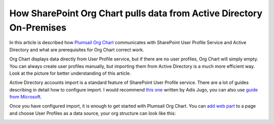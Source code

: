 How SharePoint Org Chart pulls data from Active Directory On-Premises
=====================================================================


In this article is described how `Plumsail Org Chart <https://plumsail.com/privacy-policy/>`_ communicates with SharePoint User Profile Service and Active Directory and what are prerequisites for Org Chart correct work.


Org Chart displays data directly from User Profile service, but if there are no user profiles, 
Org Chart will simply empty. You can always create user profiles manually, 
but importing them from Active Directory is a much more efficient way. 
Look at the picture for better understanding of this article.

.. image:: /../_static/img/how-tos/additional-resources/how-orgchart-pulls-data-from-ad-on-premises/DataExchange.png
    :alt: Data exchange



Active Directory accounts import is a standard feature of SharePoint User Profile service. 
There are a lot of guides describing in detail how to configure import. 
I would recommend `this one <http://blog.sharedove.com/adisjugo/index.php/2012/07/23/setting-user-profile-synchronization-service-in-sharepoint-2013/>`_ written by Adis Jugo, 
you can also use `guide from Microsoft <http://technet.microsoft.com/en-us/library/ee721049.aspx>`_.


Once you have configured import, it is enough to get started with Plumsail Org Chart. 
You can `add web part <../installation/sharepoint2019.html>`_ to a page and choose User Profiles as a data source, your org structure can look like this:


.. image:: /../_static/img/how-tos/additional-resources/how-orgchart-pulls-data-from-ad-on-premises/main.png
    :alt: Main

